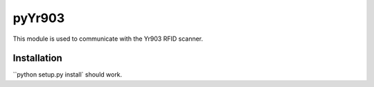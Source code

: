 =================================
 pyYr903
=================================

This module is used to communicate with the Yr903 RFID scanner.


Installation
============
``python setup.py install` should work.
